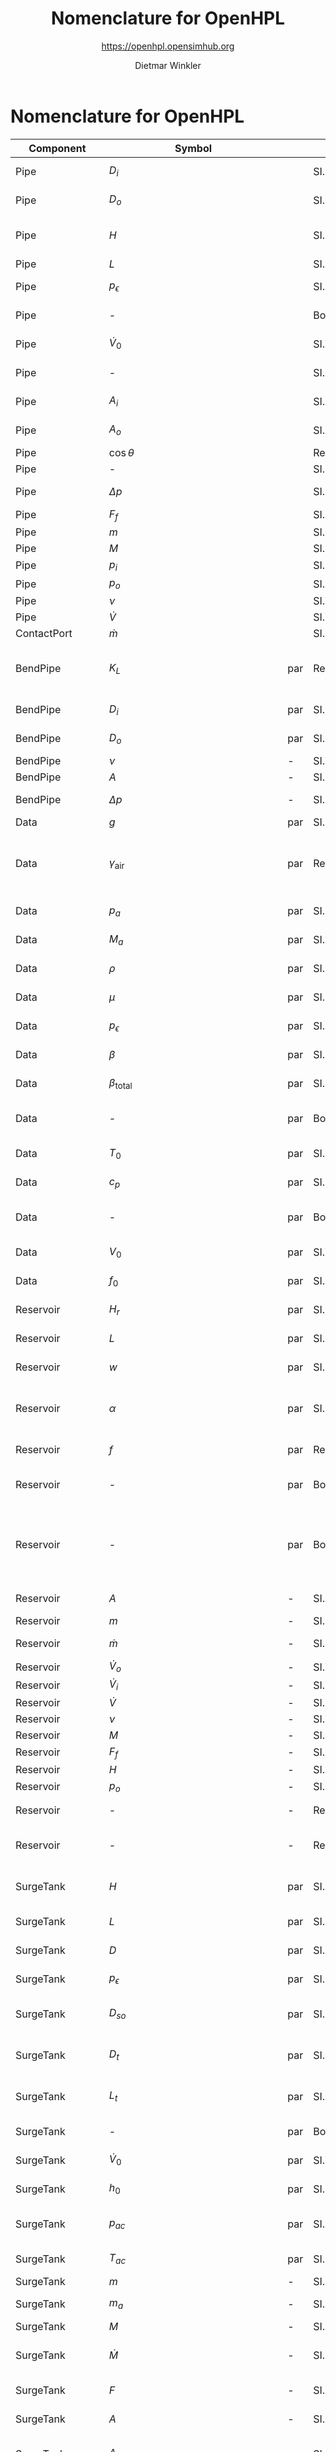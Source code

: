 #+STARTUP: overview hidestars logdone ident oddeven hideblocks align
#+TITLE:    Nomenclature for OpenHPL
#+SUBTITLE: https://openhpl.opensimhub.org
#+AUTHOR:    Dietmar Winkler
#+EMAIL:     dietmar.winkler@usn.no
# #+DATE:      \today
#+LANGUAGE:  en
#+OPTIONS:   H:3 num:nil toc:nil \n:nil @:t ::t |:t ^:nil *:t TeX:t author:t email:t creator:t <:t
# #+INFOJS_OPT: view:info tdepth:2 ftoc:t path:media/org-info.js
# #+HTML_HEAD: <link rel="stylesheet" href="media/stylesheet.css" type="text/css" />
# #+HTML_HEAD: <link rel="icon" href="media/favicon.ico">
#+HTML_MATHJAX: align:"left" mathml:t path:"https://cdn.mathjax.org/mathjax/latest/MathJax.js?config=TeX-AMS-MML_HTMLorMML"
#+LATEX_CLASS_OPTIONS: [8pt,a4paper]

* Nomenclature for OpenHPL

| Component        | Symbol                                |     | Type                                | Name                    | Description                                                                                                                                                                                                                                            |
|------------------+---------------------------------------+-----+-------------------------------------+-------------------------+--------------------------------------------------------------------------------------------------------------------------------------------------------------------------------------------------------------------------------------------------------|
| Pipe             | $D_i$                                 |     | SI.Diameter                         | D_i                     | "Diameter of the inlet side"                                                                                                                                                                                                                           |
| Pipe             | $D_o$                                 |     | SI.Diameter                         | D_o                     | "Diameter of the outlet side"                                                                                                                                                                                                                          |
| Pipe             | $H$                                   |     | SI.Length                           | H                       | "Height difference from the inlet to the outlet"                                                                                                                                                                                                       |
| Pipe             | $L$                                   |     | SI.Length                           | L                       | "Length of the pipe"                                                                                                                                                                                                                                   |
| Pipe             | $p_\epsilon$                          |     | SI.Height                           | p_eps                   | "Pipe roughness height"                                                                                                                                                                                                                                |
| Pipe             | -                                     |     | Boolean                             | SteadyState             | "if true - starts from Steady State"                                                                                                                                                                                                                   |
| Pipe             | $\dot{V}_0$                           |     | SI.VolumeFlowRate                   | Vdot_0                  | "Initial flow rate in the pipe"                                                                                                                                                                                                                        |
| Pipe             | -                                     |     | SI.Area                             | A_                      | "Average cross section area"                                                                                                                                                                                                                           |
| Pipe             | $A_i$                                 |     | SI.Area                             | A_i                     | "Inlet cross section area"                                                                                                                                                                                                                             |
| Pipe             | $A_o$                                 |     | SI.Area                             | A_o                     | "Outlet cross section area"                                                                                                                                                                                                                            |
| Pipe             | $\cos\theta$                          |     | Real                                | cos_theta               | "slope ratio"                                                                                                                                                                                                                                          |
| Pipe             | -                                     |     | SI.Diameter                         | D_                      | "Average diameter"                                                                                                                                                                                                                                     |
| Pipe             | $\Delta p$                            |     | SI.Pressure                         | dp                      | "Pressure difference across the pipe"                                                                                                                                                                                                                  |
| Pipe             | $F_f$                                 |     | SI.Force                            | F_f                     | "Friction force"                                                                                                                                                                                                                                       |
| Pipe             | $m$                                   |     | SI.Mass                             | m                       | "water mass"                                                                                                                                                                                                                                           |
| Pipe             | $M$                                   |     | SI.Momentum                         | M                       | "Water momentum"                                                                                                                                                                                                                                       |
| Pipe             | $p_i$                                 |     | SI.Pressure                         | p_i                     | "Inlet pressure"                                                                                                                                                                                                                                       |
| Pipe             | $p_o$                                 |     | SI.Pressure                         | p_o                     | "Outlet pressure"                                                                                                                                                                                                                                      |
| Pipe             | $\nu$                                 |     | SI.Velocity                         | v                       | "Water velocity"                                                                                                                                                                                                                                       |
| Pipe             | $\dot{V}$                             |     | SI.VolumeFlowRate                   | Vdot                    | "Flow rate"                                                                                                                                                                                                                                            |
|------------------+---------------------------------------+-----+-------------------------------------+-------------------------+--------------------------------------------------------------------------------------------------------------------------------------------------------------------------------------------------------------------------------------------------------|
| ContactPort      | $\dot{m}$                             |     | SI.MassFlowRate                     | mdot                    | "Mass flow rate"                                                                                                                                                                                                                                       |
|------------------+---------------------------------------+-----+-------------------------------------+-------------------------+--------------------------------------------------------------------------------------------------------------------------------------------------------------------------------------------------------------------------------------------------------|
| BendPipe         | $K_L$                                 | par | Real                                | K_L                     | "Loss coefficient for pipe bends (Guess or from manufacturer's design)"                                                                                                                                                                                |
| BendPipe         | $D_i$                                 | par | SI.Diameter                         | D_i                     | "Diameter of the inlet side (LHS)"                                                                                                                                                                                                                     |
| BendPipe         | $D_o$                                 | par | SI.Diameter                         | D_o                     | "Diameter of the outlet side (RHS)"                                                                                                                                                                                                                    |
| BendPipe         | $\nu$                                 | -   | SI.Velocity                         | v                       | "Water velocity"                                                                                                                                                                                                                                       |
| BendPipe         | $A$                                   | -   | SI.Area                             | A                       | "Cross section area"                                                                                                                                                                                                                                   |
| BendPipe         | $\Delta p$                            | -   | SI.Pressure                         | dp                      | "Pressure drop of fitting"                                                                                                                                                                                                                             |
|------------------+---------------------------------------+-----+-------------------------------------+-------------------------+--------------------------------------------------------------------------------------------------------------------------------------------------------------------------------------------------------------------------------------------------------|
| Data             | $g$                                   | par | SI.Acceleration                     | g                       | "Gravity constant"                                                                                                                                                                                                                                     |
| Data             | $\gamma_\text{air}$                   | par | Real                                | gamma_air               | "Ratio of heat capacities at constant pressure (C_p) to constant volume (C_v) for air at STP"                                                                                                                                                          |
| Data             | $p_a$                                 | par | SI.Pressure                         | p_a                     | "Atmospheric pressure"                                                                                                                                                                                                                                 |
| Data             | $M_a$                                 | par | SI.MolarMass                        | M_a                     | "Molar mass of air at STP"                                                                                                                                                                                                                             |
| Data             | $\rho$                                | par | SI.Density                          | rho                     | "Water density at T_0"                                                                                                                                                                                                                                 |
| Data             | $\mu$                                 | par | SI.DynamicViscosity                 | mu                      | "Dynamic viscosity of water at T_0"                                                                                                                                                                                                                    |
| Data             | $p_\epsilon$                          | par | SI.Height                           | p_eps                   | "Pipe roughness height"                                                                                                                                                                                                                                |
| Data             | $\beta$                               | par | SI.Compressibility                  | beta                    | "Water compressibility"                                                                                                                                                                                                                                |
| Data             | $\beta_\text{total}$                  | par | SI.Compressibility                  | beta_total              | "Total compressibility"                                                                                                                                                                                                                                |
| Data             | -                                     | par | Boolean                             | TempUse                 | "If checked, the water temperature is not constant"                                                                                                                                                                                                    |
| Data             | $T_0$                                 | par | SI.Temperature                      | T_0                     | "Initial water temperature"                                                                                                                                                                                                                            |
| Data             | $c_p$                                 | par | SI.SpecificHeatCapacity             | c_p                     | "Heat capacity of water at T_0"                                                                                                                                                                                                                        |
| Data             | -                                     | par | Boolean                             | Steady                  | "If checked, simulation starts from Steady State"                                                                                                                                                                                                      |
| Data             | $V_0$                                 | par | SI.VolumeFlowRate                   | *V_0*                   | "Initial flow rate through the system"                                                                                                                                                                                                                 |
| Data             | $f_0$                                 | par | SI.Frequency                        | f_0                     | "Initial system frequency"                                                                                                                                                                                                                             |
|------------------+---------------------------------------+-----+-------------------------------------+-------------------------+--------------------------------------------------------------------------------------------------------------------------------------------------------------------------------------------------------------------------------------------------------|
| Reservoir        | $H_r$                                 | par | SI.Height                           | H_r                     | "Initial water level above intake"                                                                                                                                                                                                                     |
| Reservoir        | $L$                                   | par | SI.Length                           | L                       | "Length of the reservoir"                                                                                                                                                                                                                              |
| Reservoir        | $w$                                   | par | SI.Length                           | w                       | "Bed width of the reservoir"                                                                                                                                                                                                                           |
| Reservoir        | $\alpha$                              | par | SI.Conversions.NonSIunits.Angle_deg | alpha                   | "The angle of the reservoir walls (zero angle corresponds to vertical walls)"                                                                                                                                                                          |
| Reservoir        | $f$                                   | par | Real                                | f                       | "Friction factor of the reservoir"                                                                                                                                                                                                                     |
| Reservoir        | -                                     | par | Boolean                             | UseInFlow               | "If checked - the inlet/outlet flow is used"                                                                                                                                                                                                           |
| Reservoir        | -                                     | par | Boolean                             | Input_level             | "If checked - the input Level_in should be connected. Otherwise the constant level H_r is used"                                                                                                                                                        |
| Reservoir        | $A$                                   | -   | SI.Area                             | A                       | "vertiacal cross section"                                                                                                                                                                                                                              |
| Reservoir        | $m$                                   | -   | SI.Mass                             | m                       | "water mass"                                                                                                                                                                                                                                           |
| Reservoir        | $\dot{m}$                             | -   | SI.MassFlowRate                     | mdot                    | "water mass flow rate"                                                                                                                                                                                                                                 |
| Reservoir        | $\dot{V}_o$                           | -   | SI.VolumeFlowRate                   | Vdot_o                  | "outlet flow rate"                                                                                                                                                                                                                                     |
| Reservoir        | $\dot{V}_i$                           | -   | SI.VolumeFlowRate                   | Vdot_i                  | "inlet flow rate"                                                                                                                                                                                                                                      |
| Reservoir        | $\dot{V}$                             | -   | SI.VolumeFlowRate                   | Vdot                    | "vertical flow rate"                                                                                                                                                                                                                                   |
| Reservoir        | $\nu$                                 | -   | SI.Velocity                         | v                       | "water velosity"                                                                                                                                                                                                                                       |
| Reservoir        | $M$                                   | -   | SI.Momentum                         | M                       | "water momentum"                                                                                                                                                                                                                                       |
| Reservoir        | $F_f$                                 | -   | SI.Force                            | F_f                     | "friction force"                                                                                                                                                                                                                                       |
| Reservoir        | $H$                                   | -   | SI.Height                           | H                       | "water height"                                                                                                                                                                                                                                         |
| Reservoir        | $p_o$                                 | -   | SI.Pressure                         | p_o                     | "outlet pressure"                                                                                                                                                                                                                                      |
| Reservoir        | -                                     | -   | RealInput                           | *V_in*                  | "Conditional input inflow of the reservoir"                                                                                                                                                                                                            |
| Reservoir        | -                                     | -   | RealInput                           | Level_in                | "Conditional input water level of the reservoir"                                                                                                                                                                                                       |
|------------------+---------------------------------------+-----+-------------------------------------+-------------------------+--------------------------------------------------------------------------------------------------------------------------------------------------------------------------------------------------------------------------------------------------------|
| SurgeTank        | $H$                                   | par | SI.Height                           | H                       | "Vertical component of the length of the surge shaft"                                                                                                                                                                                                  |
| SurgeTank        | $L$                                   | par | SI.Length                           | L                       | "Length of the surge shaft"                                                                                                                                                                                                                            |
| SurgeTank        | $D$                                   | par | SI.Diameter                         | D                       | "Diameter of the surge shaft"                                                                                                                                                                                                                          |
| SurgeTank        | $p_\epsilon$                          | par | SI.Height                           | p_eps                   | "Pipe roughness height"                                                                                                                                                                                                                                |
| SurgeTank        | $D_{so}$                              | par | SI.Diameter                         | D_so                    | "If Sharp orifice type: Diameter of sharp orifice"                                                                                                                                                                                                     |
| SurgeTank        | $D_t$                                 | par | SI.Diameter                         | D_t                     | "If Throttle value type: Diameter of throat"                                                                                                                                                                                                           |
| SurgeTank        | $L_t$                                 | par | SI.Diameter                         | L_t                     | "If Throttle value type: +Diameter+ *Length* of throat"                                                                                                                                                                                                |
| SurgeTank        | -                                     | par | Boolean                             | SteadyState             | "If true - starts from Steady State"                                                                                                                                                                                                                   |
| SurgeTank        | $\dot{V}_0$                           | par | SI.VolumeFlowRate                   | Vdot_0                  | "Initial flow rate in the surge tank"                                                                                                                                                                                                                  |
| SurgeTank        | $h_0$                                 | par | SI.Height                           | h_0                     | "Initial water height in the surge tank"                                                                                                                                                                                                               |
| SurgeTank        | $p_{ac}$                              | par | SI.Pressure                         | p_ac                    | "Initial pressure of air-cushion inside the surge tank"                                                                                                                                                                                                |
| SurgeTank        | $T_{ac}$                              | par | SI.Temperature                      | T_ac                    | "Initial air-cushion temperature"                                                                                                                                                                                                                      |
| SurgeTank        | $m$                                   | -   | SI.Mass                             | m                       | "Water mass"                                                                                                                                                                                                                                           |
| SurgeTank        | $m_a$                                 | -   | SI.Mass                             | m_a                     | "Air mass inside surge tank"                                                                                                                                                                                                                           |
| SurgeTank        | $M$                                   | -   | SI.Momentum                         | M                       | "Water momuntum"                                                                                                                                                                                                                                       |
| SurgeTank        | $\dot{M}$                             | -   | SI.Force                            | Mdot                    | "Difference in influent and effulent momentum"                                                                                                                                                                                                         |
| SurgeTank        | $F$                                   | -   | SI.Force                            | F                       | "Total force acting in the surge tank"                                                                                                                                                                                                                 |
| SurgeTank        | $A$                                   | -   | SI.Area                             | A                       | "Cross sectional area of the surge tank"                                                                                                                                                                                                               |
| SurgeTank        | $A_t$                                 | -   | SI.Area                             | A_t                     | "Cross sectional area of the throttle valve surge tank"                                                                                                                                                                                                |
| SurgeTank        | $l$                                   | -   | SI.Length                           | l                       | "Length of water in the surge tank"                                                                                                                                                                                                                    |
| SurgeTank        | $\cos\theta$                          | -   | Real                                | cos_theta               | "Slope ratio"                                                                                                                                                                                                                                          |
| SurgeTank        | $\nu$                                 | -   | SI.Velocity                         | v                       | "Water velocity"                                                                                                                                                                                                                                       |
| SurgeTank        | $F_p$                                 | -   | SI.Force                            | F_p                     | "Pressure force"                                                                                                                                                                                                                                       |
| SurgeTank        | $F_f$                                 | -   | SI.Force                            | F_f                     | "Friction force"                                                                                                                                                                                                                                       |
| SurgeTank        | $F_g$                                 | -   | SI.Force                            | F_g                     | "Gravity force"                                                                                                                                                                                                                                        |
| SurgeTank        | $p_t$                                 | -   | SI.Pressure                         | p_t                     | "Pressure at top of the surge tank"                                                                                                                                                                                                                    |
| SurgeTank        | $p_b$                                 | -   | SI.Pressure                         | p_b                     | "Pressure at bottom of the surge tank"                                                                                                                                                                                                                 |
| SurgeTank        | $\phi_{SO}$                           | -   | Real                                | phiSO                   | "Dimensionless factor based on the type of fitting "                                                                                                                                                                                                   |
| SurgeTank        | $h$                                   | -   | SI.Height                           | h                       | "Water height in the surge tank"                                                                                                                                                                                                                       |
| SurgeTank        | $\dot{V}$                             | -   | SI.VolumeFlowRate                   | Vdot                    | "Water flow rate"                                                                                                                                                                                                                                      |
|------------------+---------------------------------------+-----+-------------------------------------+-------------------------+--------------------------------------------------------------------------------------------------------------------------------------------------------------------------------------------------------------------------------------------------------|
| Fitting          | $D_i$                                 | par | SI.Diameter                         | D_i                     | "Pipe diameter of the inlet (LHS)"                                                                                                                                                                                                                     |
| Fitting          | $D_o$                                 | par | SI.Diameter                         | D_o                     | "Pipe diameter of the outlet (RHS)"                                                                                                                                                                                                                    |
| Fitting          | $\vartheta$                           | par | SI.Conversions.NonSIunits.Angle_deg | theta                   | "If Tapered fitting: angle of the tapered reduction/expansion"                                                                                                                                                                                         |
| Fitting          | $L$                                   | par | SI.Length                           | L                       | "If Thick Orifice: length of the thick orifice, condition L/D_2<=5. If this condition is not satisfied (L is longer) then use Square Reduction followed by Square Expansion"                                                                           |
| Fitting          | -                                     | par | Types.Fitting                       | fit_type                | "Type of pipe fitting";                                                                                                                                                                                                                                |
| Fitting          | $\nu$                                 | -   | SI.Velocity                         | v                       | "Water velocity"                                                                                                                                                                                                                                       |
| Fitting          | $A$                                   | -   | SI.Area                             | A                       | "Cross section area"                                                                                                                                                                                                                                   |
| Fitting          | $\Delta p$                            | -   | SI.Pressure                         | dp                      | "Pressure drop of fitting"                                                                                                                                                                                                                             |
| Fitting          | $\phi$                                | -   | Real                                | phi                     | "Dimensionless factor based on the type of fitting "                                                                                                                                                                                                   |
|------------------+---------------------------------------+-----+-------------------------------------+-------------------------+--------------------------------------------------------------------------------------------------------------------------------------------------------------------------------------------------------------------------------------------------------|
| Penstock         | $H$                                   | par | SI.Height                           | H                       | Height over which water fall in the pipe, m"                                                                                                                                                                                                           |
| Penstock         | $L$                                   | par | SI.Length                           | L                       | "length of the pipe, m"                                                                                                                                                                                                                                |
| Penstock         | $D_i$                                 | par | SI.Diameter                         | D_i                     | "Diametr from the input side of the pipe"                                                                                                                                                                                                              |
| Penstock         | $D_o$                                 | par | SI.Diameter                         | D_o                     | "Diametr from the output side of the pipe"                                                                                                                                                                                                             |
| Penstock         | $\dot{V}_0$                           | par | SI.VolumeFlowRate                   | Vdot_0                  | "initial flow rate in the pipe, m3/s"                                                                                                                                                                                                                  |
| Penstock         | $N$                                   | par | Integer                             | N                       | "Number of segments"                                                                                                                                                                                                                                   |
| Penstock         | $$                                    | -   | SI.Diameter                         | dD                      | 0.5 * (D_i + D_o)                                                                                                                                                                                                                                      |
| Penstock         | $$                                    | -   | SI.Diameter                         | D[N]                    | linspace(D_i + dD / 2, D_o - dD / 2, N)                                                                                                                                                                                                                |
| Penstock         | $$                                    | -   | SI.Diameter                         | D_[N + 1]               | linspace(D_i, D_o, N + 1)                                                                                                                                                                                                                              |
| Penstock         | $$                                    | -   | SI.Area                             | A[N]                    |                                                                                                                                                                                                                                                        |
| Penstock         | $A_{m_{end}}$                         | -   | SI.Area                             | A_m_end                 |                                                                                                                                                                                                                                                        |
| Penstock         | $A_{m_{first}}$                       | -   | SI.Area                             | A_m_first               |                                                                                                                                                                                                                                                        |
| Penstock         | $p_i$                                 | -   | SI.Pressure                         | p_i                     |                                                                                                                                                                                                                                                        |
| Penstock         | $p_o$                                 | -   | SI.Pressure                         | p_o                     |                                                                                                                                                                                                                                                        |
| Penstock         | $p\_[N-1]$                            | -   | SI.Pressure                         | p_[N-1]                 |                                                                                                                                                                                                                                                        |
| Penstock         | $\Delta p$                            | -   | SI.Pressure                         | dp                      |                                                                                                                                                                                                                                                        |
| Penstock         | $p_m[N-2]$                            | -   | SI.Pressure                         | p_m[N-2]                |                                                                                                                                                                                                                                                        |
| Penstock         | $\Delta x$                            | -   | SI.Length                           | dx                      |                                                                                                                                                                                                                                                        |
| Penstock         |                                       | -   | SI.Length                           | Per_m[N-2]              |                                                                                                                                                                                                                                                        |
| Penstock         | $\dot{m}_R$                           | -   | SI.MassFlowRate                     | mdot_R                  |                                                                                                                                                                                                                                                        |
| Penstock         | $\dot{m}_V$                           | -   | SI.MassFlowRate                     | mdot_V                  |                                                                                                                                                                                                                                                        |
| Penstock         | $\dot{m}[N-2]$                        | -   | SI.MassFlowRate                     | mdot[N-2]               |                                                                                                                                                                                                                                                        |
| Penstock         | $\dot{m}_{exp}$                       | -   | SI.MassFlowRate                     | mdot_exp[N]             |                                                                                                                                                                                                                                                        |
| Penstock         |                                       | -   | Real                                | F_ap[N-1]               |                                                                                                                                                                                                                                                        |
| Penstock         |                                       | -   | Real                                | F_m[N-2]                |                                                                                                                                                                                                                                                        |
| Penstock         |                                       | -   | Real                                | F_exp[N]                |                                                                                                                                                                                                                                                        |
| Penstock         |                                       | -   | Real                                | p_eps_m[N-2]            |                                                                                                                                                                                                                                                        |
| Penstock         |                                       | -   | Real                                | Ap_m[3,N-2]             |                                                                                                                                                                                                                                                        |
| Penstock         |                                       | -   | Real                                | F_m_end                 |                                                                                                                                                                                                                                                        |
| Penstock         |                                       | -   | Real                                | F_m_first               |                                                                                                                                                                                                                                                        |
| Penstock         | $F_g[N-2]$                            | -   | SI.Force                            | F_g[N - 2]              |                                                                                                                                                                                                                                                        |
| Penstock         | $F_p[N-2]$]                           | -   | SI.Force                            | F_p[N - 2]              |                                                                                                                                                                                                                                                        |
| Penstock         | $\rho_m$                              | -   | SI.Density                          | rho_m[N - 2]            |                                                                                                                                                                                                                                                        |
| Penstock         | $\rho_{m_{end}}$                      | -   | SI.Density                          | rho_m_end               |                                                                                                                                                                                                                                                        |
| Penstock         | $\rho_{m_{first}}$                    | -   | SI.Density                          | rho_m_first             |                                                                                                                                                                                                                                                        |
| Penstock         | $\nu_{exp}$                           | -   | SI.Velocity                         | v_exp[N]                |                                                                                                                                                                                                                                                        |
| Penstock         |                                       | -   | SI.VolumeFlowRate                   | V_p_out[N - 2]          |                                                                                                                                                                                                                                                        |
| Penstock         |                                       | -   | SI.VolumeFlowRate                   | V_p_out_end             |                                                                                                                                                                                                                                                        |
|------------------+---------------------------------------+-----+-------------------------------------+-------------------------+--------------------------------------------------------------------------------------------------------------------------------------------------------------------------------------------------------------------------------------------------------|
| PenstockKP       | $H$                                   | par | SI.Height                           | H                       | "Height difference from the inlet to the outlet of the pipe"                                                                                                                                                                                           |
| PenstockKP       | $L$                                   | par | SI.Length                           | L                       | "length of the pipe"                                                                                                                                                                                                                                   |
| PenstockKP       | $D_i$                                 | par | SI.Diameter                         | D_i                     | "Diametr from the inlet side of the pipe"                                                                                                                                                                                                              |
| PenstockKP       | $D_o$                                 | par | SI.Diameter                         | D_o                     | "Diametr from the outlet side of the pipe"                                                                                                                                                                                                             |
| PenstockKP       | $p_\epsilon$                          | par | SI.Height                           | p_eps                   | "Pipe roughness height"                                                                                                                                                                                                                                |
| PenstockKP       |                                       | par | Boolean                             | SteadyState             | "if true - starts from Steady State"                                                                                                                                                                                                                   |
| PenstockKP       | $\dot{V}_0$                           | par | SI.VolumeFlowRate                   | Vdot_0                  | "Initial flow rate in the pipe vector, m3/s"                                                                                                                                                                                                           |
| PenstockKP       | $H_{s_0}$                             | par | SI.Height                           | h_s0                    | "Initial water head before the pipe, m"                                                                                                                                                                                                                |
| PenstockKP       | $p_{p_0}$                             | par | SI.Pressure                         | p_p0                    | "Initial presure vector, bar"                                                                                                                                                                                                                          |
| PenstockKP       | $N$                                   | par | Integer                             | N                       | "Number of segments"                                                                                                                                                                                                                                   |
| PenstockKP       |                                       | par | Boolean                             | PipeElasticity          | "if checked - include pipe elasticity to the model"                                                                                                                                                                                                    |
| PenstockKP       |                                       | -   | SI.Diameter                         | dD                      | "step in diameter change"                                                                                                                                                                                                                              |
| PenstockKP       |                                       | -   | SI.Diameter                         | D[N]                    | "centered diameter vector in atm. p."                                                                                                                                                                                                                  |
| PenstockKP       |                                       | -   | SI.Diameter                         | D_[N + 1]               | "boundary diameter vector in atm. p."                                                                                                                                                                                                                  |
| PenstockKP       |                                       | -   | SI.Area                             | A_atm[N]                | "centered cross are vector in atm. p."                                                                                                                                                                                                                 |
| PenstockKP       |                                       | -   | SI.Area                             | A_atm_[N + 1]           | "boundary cross are vector in atm. p."                                                                                                                                                                                                                 |
| PenstockKP       |                                       | -   | SI.Area                             | A[N]                    | "centered cross are vector"                                                                                                                                                                                                                            |
| PenstockKP       |                                       | -   | SI.Area                             | A_[N, 4]                | "boundary cross are vector"                                                                                                                                                                                                                            |
| PenstockKP       |                                       | -   | SI.Area                             | _A_atm[N, 4]            | "boundary cross are matrix in atm. p."                                                                                                                                                                                                                 |
| PenstockKP       | $p_p[N]$                              | -   | SI.Pressure                         | p_p[N]                  | "centered pressure"                                                                                                                                                                                                                                    |
| PenstockKP       | $\Delta p$                            | -   | SI.Pressure                         | dp                      | "initial p. step"                                                                                                                                                                                                                                      |
| PenstockKP       | $p_i$                                 | -   | SI.Pressure                         | p_i                     | "Inlet pressure (LHS)"                                                                                                                                                                                                                                 |
| PenstockKP       | $p_o$                                 | -   | SI.Pressure                         | p_o                     | "Outlet Pressure (RHS)"                                                                                                                                                                                                                                |
| PenstockKP       | $\mathbf{p$}                          | -   | SI.Pressure                         | p_[N, 4]                | "boundary p. matrix";                                                                                                                                                                                                                                  |
| PenstockKP       | $\Delta x$                            | -   | SI.Length                           | dx                      | "length step"                                                                                                                                                                                                                                          |
| PenstockKP       | $\Delta h$                            |     | SI.Length                           | dh                      | "height step"                                                                                                                                                                                                                                          |
| PenstockKP       | $\dot{m}[N]$                          | -   | SI.MassFlowRate                     | mdot[N]                 | "centered mass flow"                                                                                                                                                                                                                                   |
| PenstockKP       | $\dot{m}_R$                           | -   | SI.MassFlowRate                     | mdot_R                  | "left bound mdot"                                                                                                                                                                                                                                      |
| PenstockKP       | $\dot{m}_V$                           | -   | SI.MassFlowRate                     | mdot_V                  | "right bound mdot"                                                                                                                                                                                                                                     |
| PenstockKP       | $\mathbf{\dot{m}}$                    | -   | SI.MassFlowRate                     | mdot_[N, 4]             | "boundary mdot matrix";                                                                                                                                                                                                                                |
| PenstockKP       |                                       | -   | Real                                | U[2 * N]                | "centered states"                                                                                                                                                                                                                                      |
| PenstockKP       |                                       | -   | Real                                | U_[8, N]                | "boundary states"                                                                                                                                                                                                                                      |
| PenstockKP       | $F_{ap}$                              | -   | Real                                | F_ap[N]                 | "centered A*rho"                                                                                                                                                                                                                                       |
| PenstockKP       |                                       | -   | Real                                | S_[2 * N]               | "source term"                                                                                                                                                                                                                                          |
| PenstockKP       |                                       | -   | Real                                | F_[2 * N, 4]            | "F matrix"                                                                                                                                                                                                                                             |
| PenstockKP       | $\lambda_+$                           | -   | Real                                | lam1[N, 4]              | "eigenvalue '+'"                                                                                                                                                                                                                                       |
| PenstockKP       | $\lambda_-$                           | -   | Real                                | lam2[N, 4]              | "eigenvalue '-'"                                                                                                                                                                                                                                       |
| PenstockKP       | $\rho[N]$                             | -   | SI.Density                          | rho[N]                  | "centered density"                                                                                                                                                                                                                                     |
| PenstockKP       | $\rho\_[N,4]$                         | -   | SI.Density                          | rho_[N, 4]              | "boundary density"                                                                                                                                                                                                                                     |
| PenstockKP       | $\nu\_[N,4]$                          | -   | SI.Velocity                         | v_[N, 4]                | "bounds velocity"                                                                                                                                                                                                                                      |
| PenstockKP       | $\nu[N]$                              | -   | SI.Velocity                         | v[N]                    | "centered velocity"                                                                                                                                                                                                                                    |
| PenstockKP       | $\dot{V}[N]$                          | -   | SI.VolumeFlowRate                   | Vdot[N]                 | "centered volumetric flow"                                                                                                                                                                                                                             |
| PenstockKP       | $F_f[N$]                              | -   | SI.Force                            | F_f[N]                  | "centered friction force vector"                                                                                                                                                                                                                       |
| PenstockKP       | $\theta$                              | -   | Real                                | theta                   | "Parameter for slope limiter"                                                                                                                                                                                                                          |
|------------------+---------------------------------------+-----+-------------------------------------+-------------------------+--------------------------------------------------------------------------------------------------------------------------------------------------------------------------------------------------------------------------------------------------------|
| Drafttube        | $H$                                   | par | SI.Length                           | H                       | "Vertical height of conical diffuser"                                                                                                                                                                                                                  |
| Drafttube        | $L$                                   | par | SI.Length                           | L                       | "Slant height of conical diffuser, for conical diffuser"                                                                                                                                                                                               |
| Drafttube        | $D_i$                                 | par | SI.Diameter                         | D_i                     | "Diameter of the inlet side"                                                                                                                                                                                                                           |
| Drafttube        | $D_o$                                 | par | SI.Diameter                         | D_o                     | "Diameter of the outlet side, for conical diffuser"                                                                                                                                                                                                    |
| Drafttube        | $L_m$                                 | par | SI.Length                           | L_m                     | "Length of Main section of Moody spreading pipe"                                                                                                                                                                                                       |
| Drafttube        | $L_b$                                 | par | SI.Length                           | L_b                     | "Length of Branch section of Moody spreading pipe"                                                                                                                                                                                                     |
| Drafttube        | $\theta$                              | par | SI.Conversions.NonSIunits.Angle_deg | theta                   | "Angle at which conical diffuser is inclined"                                                                                                                                                                                                          |
| Drafttube        | $\theta_\text{moody}$                 | par | SI.Conversions.NonSIunits.Angle_deg | theta_moody             | "Angle at which Moody spreading pipes are branched possible value is 15,30,45,60 or 90)"                                                                                                                                                               |
| Drafttube        | $p_\epsilon$                          | par | SI.Height                           | p_eps                   | "Pipe roughness height"                                                                                                                                                                                                                                |
| Drafttube        |                                       | par | Boolean                             | SteadyState             | "if true - starts from Steady State"                                                                                                                                                                                                                   |
| Drafttube        | $\dot{V}_0$                           | par | SI.VolumeFlowRate                   | Vdot_0                  | "Initial flow rate in the pipe"                                                                                                                                                                                                                        |
| Drafttube        | $D_{avg}$                             | -   | SI.Diameter                         | D_                      | "Average diameter"                                                                                                                                                                                                                                     |
| Drafttube        | $A_i$                                 | -   | SI.Area                             | A_i                     | "Inlet cross-section area of draft tube"                                                                                                                                                                                                               |
| Drafttube        | $A_o$                                 | -   | SI.Area                             | A_o                     | "Outlet cross-section area of draft tube"                                                                                                                                                                                                              |
| Drafttube        | $A_{avg}$                             | -   | SI.Area                             | A_                      | "Average cross-section area of conical diffuser"                                                                                                                                                                                                       |
| Drafttube        | $m$                                   | -   | SI.Mass                             | m                       | "Mass of water inside conical diffuser"                                                                                                                                                                                                                |
| Drafttube        | $m_m$                                 | -   | SI.Mass                             | m_m                     | "Mass of water inside Main section Moody spreading pipes"                                                                                                                                                                                              |
| Drafttube        | $m_b$                                 | -   | SI.Mass                             | m_b                     | "Mass of water inside Branch section Moody spreading pipes"                                                                                                                                                                                            |
| Drafttube        | $\dot{m}_m$                           | -   | SI.MassFlowRate                     | mdot_m                  | "Mass flow rate inside Main section of Moody spreading pipes"                                                                                                                                                                                          |
| Drafttube        | $\dot{m}_b$                           | -   | SI.MassFlowRate                     | mdot_b                  | "Mass flow rate inside Branch section of Moody spreading pipes"                                                                                                                                                                                        |
| Drafttube        | $V$                                   | -   | SI.Volume                           | V                       | "Volume of water inside the draft tube"                                                                                                                                                                                                                |
| Drafttube        | $M$                                   | -   | SI.Momentum                         | M                       | "Momentum of water inside the draft tube"                                                                                                                                                                                                              |
| Drafttube        | $\dot{M}$                             | -   | SI.Force                            | Mdot                    | "Rate of change of water momentum"                                                                                                                                                                                                                     |
| Drafttube        | $F$                                   | -   | SI.Force                            | F                       | "Total force acting in the tube"                                                                                                                                                                                                                       |
| Drafttube        | $F_p$                                 | -   | SI.Force                            | F_p                     | "Pressure force"                                                                                                                                                                                                                                       |
| Drafttube        | $F_f$                                 | -   | SI.Force                            | F_f                     | "Fluid frictional force"                                                                                                                                                                                                                               |
| Drafttube        | $F_g$                                 | -   | SI.Force                            | F_g                     | "Weight of water"                                                                                                                                                                                                                                      |
| Drafttube        | $F_{fm}$                              | -   | SI.Force                            | F_fm                    | "Fluid frictional force in the Main section of Moody spreading pipe"                                                                                                                                                                                   |
| Drafttube        | $F_{fb}$                              | -   | SI.Force                            | F_fb                    | "Fluid frictional force in the Branch section of Moody spreading pipe"                                                                                                                                                                                 |
| Drafttube        | $\nu$                                 | -   | SI.Velocity                         | v                       | "Water velocity for conical diffuser"                                                                                                                                                                                                                  |
| Drafttube        | $v_m$                                 | -   | SI.Velocity                         | v_m                     | "Water velocity inside Main section of Moody spreading pipes"                                                                                                                                                                                          |
| Drafttube        | $v_b$                                 | -   | SI.Velocity                         | v_b                     | "Water velocity inside Branch section of Moody spreading pipes"                                                                                                                                                                                        |
| Drafttube        | $p_i$                                 | -   | SI.Pressure                         | p_i                     | "Inlet pressure"                                                                                                                                                                                                                                       |
| Drafttube        | $p_o$                                 | -   | SI.Pressure                         | p_o                     | "Outlet pressure"                                                                                                                                                                                                                                      |
| Drafttube        | $\Delta p$                            | -   | SI.Pressure                         | *dp*                    | "Pressure drop in and out of draft tube"                                                                                                                                                                                                               |
| Drafttube        | $\phi_d$                              | -   | Real                                | phi_d                   | "Generalized friction factor for draft tube"                                                                                                                                                                                                           |
| Drafttube        | $\phi_{d_o}$                          | -   | Real                                | phi_d_o                 | "Initial generalized friction factor for Moody spreading pipes"                                                                                                                                                                                        |
| Drafttube        | $\dot{V}$                             | -   | SI.VolumeFlowRate                   | Vdot                    | "Volumeteric flow rate"                                                                                                                                                                                                                                |
| Drafttube        | $\dot{V}_b$                           | -   | SI.VolumeFlowRate                   | Vdot_b                  | "Volumeteric flow rate for Branch section of Moody spreading pipes"                                                                                                                                                                                    |
| Drafttube        | $\cos(\theta)$                        | -   | Real                                | cos_theta               |                                                                                                                                                                                                                                                        |
| Drafttube        | $\cos(\theta_\text{moody})$           | -   | Real                                | cos_theta_moody         |                                                                                                                                                                                                                                                        |
| Drafttube        | $\frac{\cos(\theta_\text{moody})}{2}$ | -   | Real                                | cos_theta_moody_by_2    |                                                                                                                                                                                                                                                        |
|------------------+---------------------------------------+-----+-------------------------------------+-------------------------+--------------------------------------------------------------------------------------------------------------------------------------------------------------------------------------------------------------------------------------------------------|
| OpenChannel      | $N$                                   | par | Integer                             | N                       | "Number of discretization units"                                                                                                                                                                                                                       |
| OpenChannel      | $w$                                   | par | SI.Length                           | w                       | "Channel width"                                                                                                                                                                                                                                        |
| OpenChannel      | $L$                                   | par | SI.Length                           | L                       | "Channel length"                                                                                                                                                                                                                                       |
| OpenChannel      | $H[2]$                                | par | SI.Height                           | H[2]                    | "Channel bed geometry, height from the left and right sides"                                                                                                                                                                                           |
| OpenChannel      | $f_n$                                 | par | Real                                | f_n                     | "Manning's roughness coefficient [s/m^1/3]"                                                                                                                                                                                                            |
| OpenChannel      | $$                                    | par | Boolean                             | SteadyState             | "if true - starts from Steady State" annotation                                                                                                                                                                                                        |
| OpenChannel      | $$                                    | par | SI.Height                           | h0[N]                   | "Initial depth" annotation (Dialog(group = "Initialization"));                                                                                                                                                                                         |
| OpenChannel      | $\dot{V}_0$                           | par | SI.VolumeFlowRate                   | Vdot_0                  | "Initial flow rate" annotation (Dialog(group = "Initialization"));                                                                                                                                                                                     |
| OpenChannel      | $$                                    | par | Boolean                             | BoundaryCondition[2,2]  | "Boundary conditions. Choose options for the boundaries in a matrix table, i.e., if the matrix element = true, this element is used as boundary. The element represent the following quantities: [inlet depth, inlet flow; outlet depth, outlet flow]" |
| OpenChannel      | $V_{in}$                              | -   | SI.VolumeFlowRate                   | V_in                    | "inlet flow"                                                                                                                                                                                                                                           |
| OpenChannel      | $V_{out}$                             | -   | SI.VolumeFlowRate                   | V_out                   | "outlet flow"                                                                                                                                                                                                                                          |
| OpenChannel      | $h[N]$                                | -   | SI.Height                           | h[N]                    | "Water depth in each unit of the channel"                                                                                                                                                                                                              |
|------------------+---------------------------------------+-----+-------------------------------------+-------------------------+--------------------------------------------------------------------------------------------------------------------------------------------------------------------------------------------------------------------------------------------------------|
| KPOpenChannel    | $N$                                   | par | Integer                             | N                       |                                                                                                                                                                                                                                                        |
| KPOpenChannel    | $w$                                   | par | SI.Length                           | w                       | "Channel width"                                                                                                                                                                                                                                        |
| KPOpenChannel    | $L$                                   | par | SI.Length                           | L                       | "Channel length"                                                                                                                                                                                                                                       |
| KPOpenChannel    | $H$                                   | par | SI.Height                           | H[2]                    | "Channel height, left and right side"                                                                                                                                                                                                                  |
| KPOpenChannel    | $b$                                   | par | SI.Height                           | b[N + 1]                | "Riverbed"                                                                                                                                                                                                                                             |
| KPOpenChannel    | $h_0$                                 | par | SI.Height                           | h0[N]                   | "Initial depth"                                                                                                                                                                                                                                        |
| KPOpenChannel    | $\dot{V}_0$                           | par | SI.VolumeFlowRate                   | Vdot_0                  | "Initial flow rate";                                                                                                                                                                                                                                   |
| KPOpenChannel    | $f_n$                                 | par | Real                                | f_n                     | "Manning's roughness coefficient [s/m^1/3]";                                                                                                                                                                                                           |
| KPOpenChannel    | $$                                    | par | Boolean                             | boundaryCondition[2, 2] | "Boundary conditions considering [z_left, q_left; z_right, q_right]", SteadyState = false "If true - starts from Steady State";                                                                                                                        |
| KPOpenChannel    | $\Delta x$                            | -   | SI.Length                           | dx                      |                                                                                                                                                                                                                                                        |
| KPOpenChannel    | $\dot{V}[N]$                          | -   | SI.VolumeFlowRate                   | Vdot[N];                |                                                                                                                                                                                                                                                        |
| KPOpenChannel    | $$                                    | -   | SI.Height                           | z[N]                    |                                                                                                                                                                                                                                                        |
| KPOpenChannel    | $$                                    | -   | SI.Height                           | B[N]                    |                                                                                                                                                                                                                                                        |
| KPOpenChannel    | $$                                    | -   | SI.Height                           | z_[N, 4]                |                                                                                                                                                                                                                                                        |
| KPOpenChannel    | $$                                    | -   | SI.Height                           | h_[N, 4]                |                                                                                                                                                                                                                                                        |
| KPOpenChannel    | $$                                    | -   | SI.Height                           | h[N]                    |                                                                                                                                                                                                                                                        |
| KPOpenChannel    | $$                                    | -   | SI.Velocity                         | u_[N, 4]                |                                                                                                                                                                                                                                                        |
| KPOpenChannel    | $q_0$                                 | -   | Real                                | q0                      |                                                                                                                                                                                                                                                        |
| KPOpenChannel    | $q[N]$                                | -   | Real                                | q[N]                    |                                                                                                                                                                                                                                                        |
| KPOpenChannel    | $q\_[N,4]$                            | -   | Real                                | q_[N, 4]                |                                                                                                                                                                                                                                                        |
| KPOpenChannel    | $q_t$                                 | -   | Real                                | q_t;                    |                                                                                                                                                                                                                                                        |
| KPOpenChannel    | $S\_$                                 | -   | Real                                | S_[2 * N]               |                                                                                                                                                                                                                                                        |
| KPOpenChannel    | $\theta$                              | -   | Real                                | theta                   |                                                                                                                                                                                                                                                        |
| KPOpenChannel    | $F\_$                                 | -   | Real                                | F_[2 * N, 4]            |                                                                                                                                                                                                                                                        |
| KPOpenChannel    | $\lambda_+$                           | -   | Real                                | lam1[N, 4]              |                                                                                                                                                                                                                                                        |
| KPOpenChannel    | $\lampda_-$                           | -   | Real                                | lam2[N, 4]              |                                                                                                                                                                                                                                                        |
| KPOpenChannel    | $F_f$                                 | -   | Real                                | F_f[N];                 |                                                                                                                                                                                                                                                        |
| KPOpenChannel    | $$                                    | -   | Real                                | U[2 * N]                |                                                                                                                                                                                                                                                        |
| KPOpenChannel    | $$                                    | -   | Real                                | U_[8, N]                |                                                                                                                                                                                                                                                        |
| KPOpenChannel    | $$                                    | -   | Real                                | U_mp[N]                 |                                                                                                                                                                                                                                                        |
| KPOpenChannel    | $$                                    | -   | Real                                | U_pm[N]                 |                                                                                                                                                                                                                                                        |
|------------------+---------------------------------------+-----+-------------------------------------+-------------------------+--------------------------------------------------------------------------------------------------------------------------------------------------------------------------------------------------------------------------------------------------------|
| ReservoirChannel | $N$                                   | par | Integer                             | N                       | "Number of segments";                                                                                                                                                                                                                                  |
| ReservoirChannel | $w$                                   | par | SI.Length                           | w                       | "Reservoir width";                                                                                                                                                                                                                                     |
| ReservoirChannel | $L$                                   | par | SI.Length                           | L                       | "Reservoir length";                                                                                                                                                                                                                                    |
| ReservoirChannel | $H[2]$                                | par | SI.Height                           | H[2]                    | "Reservoir bed height from left and right side";                                                                                                                                                                                                       |
| ReservoirChannel | $h_0$                                 | par | SI.Height                           | h0                      | "Initial depth of the reservoir";                                                                                                                                                                                                                      |
| ReservoirChannel |                                       | par | Boolean                             | SteadyState             | "if true - starts from Steady State";                                                                                                                                                                                                                  |
| ReservoirChannel | $q$                                   | -   | Real                                | q                       | "flow rate"                                                                                                                                                                                                                                            |
|------------------+---------------------------------------+-----+-------------------------------------+-------------------------+--------------------------------------------------------------------------------------------------------------------------------------------------------------------------------------------------------------------------------------------------------|
